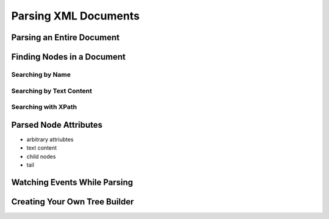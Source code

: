 =======================
 Parsing XML Documents
=======================

Parsing an Entire Document
==========================

Finding Nodes in a Document
===========================

Searching by Name
-----------------

Searching by Text Content
-------------------------

Searching with XPath
--------------------

Parsed Node Attributes
======================

- arbitrary attriubtes
- text content
- child nodes
- tail

Watching Events While Parsing
=============================

Creating Your Own Tree Builder
==============================
